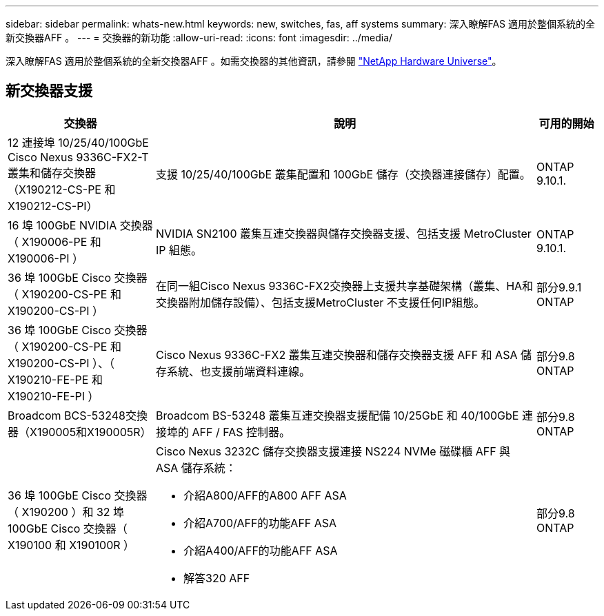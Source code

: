 ---
sidebar: sidebar 
permalink: whats-new.html 
keywords: new, switches, fas, aff systems 
summary: 深入瞭解FAS 適用於整個系統的全新交換器AFF 。 
---
= 交換器的新功能
:allow-uri-read: 
:icons: font
:imagesdir: ../media/


[role="lead"]
深入瞭解FAS 適用於整個系統的全新交換器AFF 。如需交換器的其他資訊，請參閱 https://hwu.netapp.com/Switch/Index["NetApp Hardware Universe"^]。



== 新交換器支援

[cols="25h,~,~"]
|===
| 交換器 | 說明 | 可用的開始 


 a| 
12 連接埠 10/25/40/100GbE Cisco Nexus 9336C-FX2-T 叢集和儲存交換器（X190212-CS-PE 和 X190212-CS-PI）
 a| 
支援 10/25/40/100GbE 叢集配置和 100GbE 儲存（交換器連接儲存）配置。
 a| 
ONTAP 9.10.1.



 a| 
16 埠 100GbE NVIDIA 交換器（ X190006-PE 和 X190006-PI ）
 a| 
NVIDIA SN2100 叢集互連交換器與儲存交換器支援、包括支援 MetroCluster IP 組態。
 a| 
ONTAP 9.10.1.



 a| 
36 埠 100GbE Cisco 交換器（ X190200-CS-PE 和 X190200-CS-PI ）
 a| 
在同一組Cisco Nexus 9336C-FX2交換器上支援共享基礎架構（叢集、HA和交換器附加儲存設備）、包括支援MetroCluster 不支援任何IP組態。
 a| 
部分9.9.1 ONTAP



 a| 
36 埠 100GbE Cisco 交換器（ X190200-CS-PE 和 X190200-CS-PI ）、（ X190210-FE-PE 和 X190210-FE-PI ）
 a| 
Cisco Nexus 9336C-FX2 叢集互連交換器和儲存交換器支援 AFF 和 ASA 儲存系統、也支援前端資料連線。
 a| 
部分9.8 ONTAP



 a| 
Broadcom BCS-53248交換器（X190005和X190005R）
 a| 
Broadcom BS-53248 叢集互連交換器支援配備 10/25GbE 和 40/100GbE 連接埠的 AFF / FAS 控制器。
 a| 
部分9.8 ONTAP



 a| 
36 埠 100GbE Cisco 交換器（ X190200 ）和 32 埠 100GbE Cisco 交換器（ X190100 和 X190100R ）
 a| 
Cisco Nexus 3232C 儲存交換器支援連接 NS224 NVMe 磁碟櫃 AFF 與 ASA 儲存系統：

* 介紹A800/AFF的A800 AFF ASA
* 介紹A700/AFF的功能AFF ASA
* 介紹A400/AFF的功能AFF ASA
* 解答320 AFF

 a| 
部分9.8 ONTAP

|===